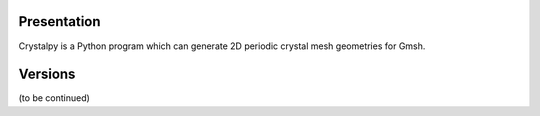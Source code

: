 Presentation
============

Crystalpy is a Python program which can generate 2D periodic crystal mesh geometries for Gmsh.

Versions
========

(to be continued)
